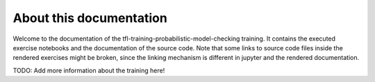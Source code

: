 About this documentation
========================

Welcome to the documentation of the tfl-training-probabilistic-model-checking training.
It contains the executed exercise notebooks and the documentation
of the source code. Note that some links to source code files inside
the rendered exercises might be broken, since the linking mechanism
is different in jupyter and the rendered documentation.


TODO: Add more information about the training here!

